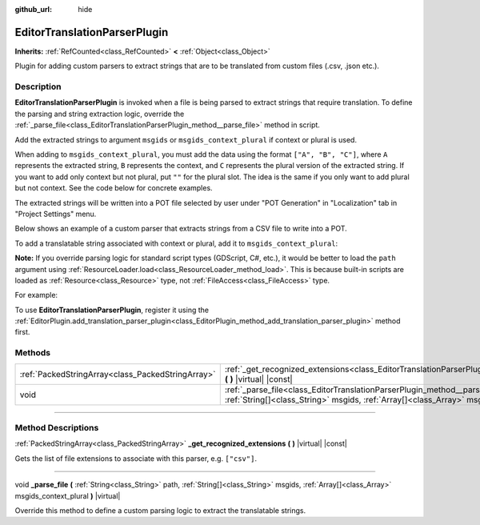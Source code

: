 :github_url: hide

.. DO NOT EDIT THIS FILE!!!
.. Generated automatically from Godot engine sources.
.. Generator: https://github.com/godotengine/godot/tree/master/doc/tools/make_rst.py.
.. XML source: https://github.com/godotengine/godot/tree/master/doc/classes/EditorTranslationParserPlugin.xml.

.. _class_EditorTranslationParserPlugin:

EditorTranslationParserPlugin
=============================

**Inherits:** :ref:`RefCounted<class_RefCounted>` **<** :ref:`Object<class_Object>`

Plugin for adding custom parsers to extract strings that are to be translated from custom files (.csv, .json etc.).

.. rst-class:: classref-introduction-group

Description
-----------

**EditorTranslationParserPlugin** is invoked when a file is being parsed to extract strings that require translation. To define the parsing and string extraction logic, override the :ref:`_parse_file<class_EditorTranslationParserPlugin_method__parse_file>` method in script.

Add the extracted strings to argument ``msgids`` or ``msgids_context_plural`` if context or plural is used.

When adding to ``msgids_context_plural``, you must add the data using the format ``["A", "B", "C"]``, where ``A`` represents the extracted string, ``B`` represents the context, and ``C`` represents the plural version of the extracted string. If you want to add only context but not plural, put ``""`` for the plural slot. The idea is the same if you only want to add plural but not context. See the code below for concrete examples.

The extracted strings will be written into a POT file selected by user under "POT Generation" in "Localization" tab in "Project Settings" menu.

Below shows an example of a custom parser that extracts strings from a CSV file to write into a POT.


.. tabs::

 .. code-tab:: gdscript

    @tool
    extends EditorTranslationParserPlugin
    
    func _parse_file(path, msgids, msgids_context_plural):
        var file = File.new()
        file.open(path, File.READ)
        var text = file.get_as_text()
        var split_strs = text.split(",", false)
        for s in split_strs:
            msgids.append(s)
            #print("Extracted string: " + s)
    
    func _get_recognized_extensions():
        return ["csv"]

 .. code-tab:: csharp

    using Godot;
    using System;
    
    [Tool]
    public class CustomParser : EditorTranslationParserPlugin
    {
        public override void ParseFile(string path, Godot.Collections.Array msgids, Godot.Collections.Array msgidsContextPlural)
        {
            var file = new File();
            file.Open(path, File.ModeFlags.Read);
            string text = file.GetAsText();
            string[] splitStrs = text.Split(",", false);
            foreach (var s in splitStrs)
            {
                msgids.Add(s);
                //GD.Print("Extracted string: " + s)
            }
        }
    
        public override Godot.Collections.Array GetRecognizedExtensions()
        {
            return new Godot.Collections.Array{"csv"};
        }
    }



To add a translatable string associated with context or plural, add it to ``msgids_context_plural``:


.. tabs::

 .. code-tab:: gdscript

    # This will add a message with msgid "Test 1", msgctxt "context", and msgid_plural "test 1 plurals".
    msgids_context_plural.append(["Test 1", "context", "test 1 plurals"])
    # This will add a message with msgid "A test without context" and msgid_plural "plurals".
    msgids_context_plural.append(["A test without context", "", "plurals"])
    # This will add a message with msgid "Only with context" and msgctxt "a friendly context".
    msgids_context_plural.append(["Only with context", "a friendly context", ""])

 .. code-tab:: csharp

    // This will add a message with msgid "Test 1", msgctxt "context", and msgid_plural "test 1 plurals".
    msgidsContextPlural.Add(new Godot.Collections.Array{"Test 1", "context", "test 1 Plurals"});
    // This will add a message with msgid "A test without context" and msgid_plural "plurals".
    msgidsContextPlural.Add(new Godot.Collections.Array{"A test without context", "", "plurals"});
    // This will add a message with msgid "Only with context" and msgctxt "a friendly context".
    msgidsContextPlural.Add(new Godot.Collections.Array{"Only with context", "a friendly context", ""});



\ **Note:** If you override parsing logic for standard script types (GDScript, C#, etc.), it would be better to load the ``path`` argument using :ref:`ResourceLoader.load<class_ResourceLoader_method_load>`. This is because built-in scripts are loaded as :ref:`Resource<class_Resource>` type, not :ref:`FileAccess<class_FileAccess>` type.

For example:


.. tabs::

 .. code-tab:: gdscript

    func _parse_file(path, msgids, msgids_context_plural):
        var res = ResourceLoader.load(path, "Script")
        var text = res.source_code
        # Parsing logic.
    
    func _get_recognized_extensions():
        return ["gd"]

 .. code-tab:: csharp

    public override void ParseFile(string path, Godot.Collections.Array msgids, Godot.Collections.Array msgidsContextPlural)
    {
        var res = ResourceLoader.Load<Script>(path, "Script");
        string text = res.SourceCode;
        // Parsing logic.
    }
    
    public override Godot.Collections.Array GetRecognizedExtensions()
    {
        return new Godot.Collections.Array{"gd"};
    }



To use **EditorTranslationParserPlugin**, register it using the :ref:`EditorPlugin.add_translation_parser_plugin<class_EditorPlugin_method_add_translation_parser_plugin>` method first.

.. rst-class:: classref-reftable-group

Methods
-------

.. table::
   :widths: auto

   +---------------------------------------------------+----------------------------------------------------------------------------------------------------------------------------------------------------------------------------------------------------------------------------+
   | :ref:`PackedStringArray<class_PackedStringArray>` | :ref:`_get_recognized_extensions<class_EditorTranslationParserPlugin_method__get_recognized_extensions>` **(** **)** |virtual| |const|                                                                                     |
   +---------------------------------------------------+----------------------------------------------------------------------------------------------------------------------------------------------------------------------------------------------------------------------------+
   | void                                              | :ref:`_parse_file<class_EditorTranslationParserPlugin_method__parse_file>` **(** :ref:`String<class_String>` path, :ref:`String[]<class_String>` msgids, :ref:`Array[]<class_Array>` msgids_context_plural **)** |virtual| |
   +---------------------------------------------------+----------------------------------------------------------------------------------------------------------------------------------------------------------------------------------------------------------------------------+

.. rst-class:: classref-section-separator

----

.. rst-class:: classref-descriptions-group

Method Descriptions
-------------------

.. _class_EditorTranslationParserPlugin_method__get_recognized_extensions:

.. rst-class:: classref-method

:ref:`PackedStringArray<class_PackedStringArray>` **_get_recognized_extensions** **(** **)** |virtual| |const|

Gets the list of file extensions to associate with this parser, e.g. ``["csv"]``.

.. rst-class:: classref-item-separator

----

.. _class_EditorTranslationParserPlugin_method__parse_file:

.. rst-class:: classref-method

void **_parse_file** **(** :ref:`String<class_String>` path, :ref:`String[]<class_String>` msgids, :ref:`Array[]<class_Array>` msgids_context_plural **)** |virtual|

Override this method to define a custom parsing logic to extract the translatable strings.

.. |virtual| replace:: :abbr:`virtual (This method should typically be overridden by the user to have any effect.)`
.. |const| replace:: :abbr:`const (This method has no side effects. It doesn't modify any of the instance's member variables.)`
.. |vararg| replace:: :abbr:`vararg (This method accepts any number of arguments after the ones described here.)`
.. |constructor| replace:: :abbr:`constructor (This method is used to construct a type.)`
.. |static| replace:: :abbr:`static (This method doesn't need an instance to be called, so it can be called directly using the class name.)`
.. |operator| replace:: :abbr:`operator (This method describes a valid operator to use with this type as left-hand operand.)`
